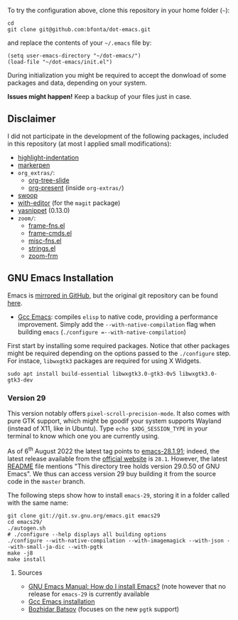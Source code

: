 To try the configuration above, clone this repository in your home folder (=~=):

#+BEGIN_SRC shell
cd
git clone git@github.com:bfonta/dot-emacs.git
#+END_SRC

and replace the contents of your =~/.emacs= file by:

#+BEGIN_SRC shell
(setq user-emacs-directory "~/dot-emacs/")
(load-file "~/dot-emacs/init.el")
#+END_SRC

During initialization you might be required to accept the donwload of some packages and data, depending on your system.

*Issues might happen!* Keep a backup of your files just in case.

** Disclaimer

I did not participate in the development of the following packages, included in this repository (at most I applied small modifications):

- [[https://github.com/antonj/Highlight-Indentation-for-Emacs/blob/master/highlight-indentation.el][highlight-indentation]]
- [[https://github.com/antonj/Highlight-Indentation-for-Emacs/blob/master/highlight-indentation.el][markerpen]]
- =org_extras/=:
  - [[https://github.com/takaxp/org-tree-slide][org-tree-slide]]
  - [[https://github.com/antonj/Highlight-Indentation-for-Emacs/blob/master/highlight-indentation.el][org-present]] (inside =org-extras/=)
- [[https://github.com/emacsorphanage/helm-swoop][swoop]]
- [[https://github.com/magit/with-editor][with-editor]] (for the =magit= package)
- [[https://elpa.gnu.org/packages/yasnippet.htmlhttps://github.com/antonj/Highlight-Indentation-for-Emacs/blob/master/highlight-indentation.el][yasnippet]] (0.13.0)
- =zoom/=:
  - [[https://elpa.gnu.org/packages/yasnippet.html][frame-fns.el]]
  - [[https://elpa.gnu.org/packages/yasnippet.html][frame-cmds.el]]
  - [[https://elpa.gnu.org/packages/yasnippet.html][misc-fns.el]]
  - [[https://elpa.gnu.org/packages/yasnippet.html][strings.el]]
  - [[https://elpa.gnu.org/packages/yasnippet.html][zoom-frm]]

** GNU Emacs Installation

Emacs is [[https://github.com/emacs-mirror/emacs][mirrored in GitHub]], but the original git repository can be found [[https://savannah.gnu.org/git/?group=emacs][here]].

+ [[https://www.emacswiki.org/emacs/GccEmacs][Gcc Emacs]]: compiles ~elisp~ to native code, providing a performance improvement. Simply add the =--with-native-compilation= flag when building ~emacs~ (=./configure =--with-native-compilation=)

First start by installing some required packages. Notice that other packages might be required depending on the options passed to the ~./configure~ step. For instace, =libwxgtk3= packages are required for using X Widgets.

#+BEGIN_SRC shell
sudo apt install build-essential libwxgtk3.0-gtk3-0v5 libwxgtk3.0-gtk3-dev
#+END_SRC

*** Version 29

This version notably offers =pixel-scroll-precision-mode=. It also comes with pure GTK support, which might be goodif your system supports Wayland (instead of X11, like in Ubuntu). Type =echo $XDG_SESSION_TYPE= in your terminal to know which one you are currently using.

As of 6^{th} August 2022 the latest tag points to [[https://git.savannah.gnu.org/cgit/emacs.git/tag/?h=emacs-28.1.91][emacs-28.1.91]]; indeed, the latest release available from the [[https://www.gnu.org/savannah-checkouts/gnu/emacs/emacs.html#Releases][official website]] is =28.1=. However, the latest [[https://git.savannah.gnu.org/cgit/emacs.git/tree/README][README]] file mentions "This directory tree holds version 29.0.50 of GNU Emacs". We thus can access version 29 buy building it from the source code in the =master= branch.

The following steps show how to install =emacs-29=, storing it in a folder called with the same name:

#+BEGIN_SRC shell
git clone git://git.sv.gnu.org/emacs.git emacs29
cd emacs29/
./autogen.sh
# ./configure --help displays all building options
./configure --with-native-compilation --with-imagemagick --with-json --with-small-ja-dic --with-pgtk
make -j8
make install
#+END_SRC

**** Sources
+ [[https://www.gnu.org/software/emacs/manual/html_node/efaq/Installing-Emacs.html][GNU Emacs Manual: How do I install Emacs?]] (note however that no release for =emacs-29= is currently available
+ [[https://www.emacswiki.org/emacs/GccEmacs][Gcc Emacs installation]]
+ [[https://batsov.com/articles/2021/12/19/building-emacs-from-source-with-pgtk/][Bozhidar Batsov]] (focuses on the new ~pgtk~ support)


